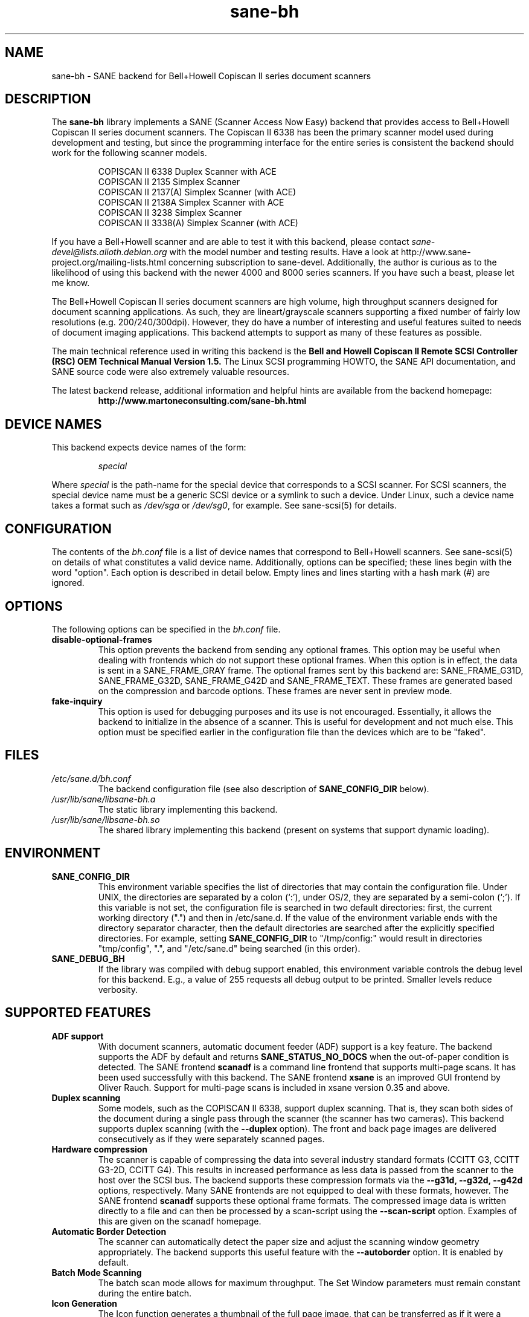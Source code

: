 '\" te
.TH sane-bh 5 "15 Sep 1999" "sane-backends 1.0.19" "SANE Scanner Access Now Easy"
.IX sane-bh
.SH NAME
sane-bh \- SANE backend for Bell+Howell Copiscan II series document
scanners
.SH DESCRIPTION
The
.B sane-bh
library implements a SANE (Scanner Access Now Easy) backend that
provides access to Bell+Howell Copiscan II series document
scanners.  The Copiscan II 6338 has been the primary scanner model
used during development and testing, but since the programming interface
for the entire series is consistent the backend should work for the
following scanner models.
.PP
.RS
COPISCAN II 6338 Duplex Scanner with ACE
.br
COPISCAN II 2135 Simplex Scanner
.br
COPISCAN II 2137(A) Simplex Scanner (with ACE)
.br
COPISCAN II 2138A Simplex Scanner with ACE
.br
COPISCAN II 3238 Simplex Scanner
.br
COPISCAN II 3338(A) Simplex Scanner (with ACE)
.br
.RE
.PP
If you have a Bell+Howell scanner and are able to test it with this
backend, please contact
.IR sane-devel@lists.alioth.debian.org
with the model number and testing results. Have a look at
http://www.sane-project.org/mailing-lists.html concerning subscription to
sane-devel. Additionally, the author is curious as to the likelihood of using
this backend with the newer 4000 and 8000 series scanners.  If you have such a
beast, please let me know.
.PP
The Bell+Howell Copiscan II series document scanners are high
volume, high throughput scanners designed for document scanning 
applications.  As such, they are lineart/grayscale scanners supporting
a fixed number of fairly low resolutions (e.g. 200/240/300dpi).  
However, they do have a number of interesting and useful features 
suited to needs of document imaging applications.  
This backend attempts to support as many of these features as possible.
.PP
The main technical reference used in writing this backend is the
.B Bell and Howell Copiscan II Remote SCSI Controller (RSC) OEM 
.B Technical Manual Version 1.5.  
The Linux SCSI programming HOWTO, the SANE API documentation, and 
SANE source code were also extremely valuable resources.

.PP
The latest backend release, additional information and helpful hints
are available from the backend homepage:
.br
.RS
.B http://www.martoneconsulting.com/sane-bh.html
.RE
.SH "DEVICE NAMES"
This backend expects device names of the form:
.PP
.RS
.I special
.RE
.PP
Where
.I special
is the path-name for the special device that corresponds to a SCSI
scanner. For SCSI scanners, the special device name must be a generic
SCSI device or a symlink to such a device.  Under Linux, such a device
name takes a format such as
.I /dev/sga
or
.IR /dev/sg0 ,
for example.  See sane-scsi(5) for details.
.SH CONFIGURATION
The contents of the
.I bh.conf
file is a list of device names that correspond to Bell+Howell
scanners.  See sane-scsi(5) on details of what constitutes a valid device name.
Additionally, options can be specified; these lines begin with the word "option".  
Each option is described in detail below.  Empty lines and lines starting 
with a hash mark (#) are ignored.  

.SH OPTIONS
The following options can be specified in the
.I bh.conf
file.
.TP
.B disable-optional-frames
This option prevents the backend from sending any optional frames.  This
option may be useful when dealing with frontends which do not support these
optional frames.  When this option is in effect, the data is sent in a
SANE_FRAME_GRAY frame.  The optional frames sent by this backend are:
SANE_FRAME_G31D, SANE_FRAME_G32D, SANE_FRAME_G42D and SANE_FRAME_TEXT.
These frames are generated based on the compression and barcode options.
These frames are never sent in preview mode.
.TP
.B fake-inquiry
This option is used for debugging purposes and its use is not encouraged.  
Essentially, it allows the backend to initialize in the absence of
a scanner.  This is useful for development and not much else.  
This option must be specified earlier in the configuration file than
the devices which are to be "faked".

.SH FILES
.TP
.I /etc/sane.d/bh.conf
The backend configuration file (see also description of
.B SANE_CONFIG_DIR
below).
.TP
.I /usr/lib/sane/libsane-bh.a
The static library implementing this backend.
.TP
.I /usr/lib/sane/libsane-bh.so
The shared library implementing this backend (present on systems that
support dynamic loading).
.SH ENVIRONMENT
.TP
.B SANE_CONFIG_DIR
This environment variable specifies the list of directories that may
contain the configuration file.  Under UNIX, the directories are
separated by a colon (`:'), under OS/2, they are separated by a
semi-colon (`;').  If this variable is not set, the configuration file
is searched in two default directories: first, the current working
directory (".") and then in /etc/sane.d.  If the value of the
environment variable ends with the directory separator character, then
the default directories are searched after the explicitly specified
directories.  For example, setting
.B SANE_CONFIG_DIR
to "/tmp/config:" would result in directories "tmp/config", ".", and
"/etc/sane.d" being searched (in this order).
.TP
.B SANE_DEBUG_BH
If the library was compiled with debug support enabled, this
environment variable controls the debug level for this backend.  E.g.,
a value of 255 requests all debug output to be printed.  Smaller
levels reduce verbosity.

.SH "SUPPORTED FEATURES"
.TP
.B ADF support
With document scanners, automatic document feeder (ADF) support is a key
feature.  The backend supports the ADF by default and returns 
.B SANE_STATUS_NO_DOCS 
when the out-of-paper condition is detected.  The SANE frontend
.B scanadf
is a command line frontend that supports multi-page scans.  It has been
used successfully with this backend.  The SANE frontend
.B xsane
is an improved GUI frontend by Oliver Rauch.  Support for multi-page
scans is included in xsane version 0.35 and above.

.TP
.B Duplex scanning
Some models, such as the COPISCAN II 6338, support duplex scanning.  That
is, they scan both sides of the document during a single pass through the
scanner (the scanner has two cameras).  This backend supports duplex 
scanning (with the 
.B --duplex
option).  The front and back page images are delivered consecutively
as if they were separately scanned pages.

.TP
.B Hardware compression
The scanner is capable of compressing the data into several industry
standard formats (CCITT G3, CCITT G3-2D, CCITT G4).  This results in 
increased performance as less data is passed from the scanner to the
host over the SCSI bus.  The backend supports these compression formats
via the 
.B --g31d, --g32d, --g42d
options, respectively.  Many SANE frontends are not equipped to deal with
these formats, however.  The SANE frontend
.B scanadf
supports these optional frame formats.  The compressed image data 
is written directly to a file and can then be processed by a scan-script 
using the
.B --scan-script
option.  Examples of this are given on the scanadf homepage.

.TP
.B Automatic Border Detection
The scanner can automatically detect the paper size and adjust the
scanning window geometry appropriately.  The backend supports this
useful feature with the
.B --autoborder
option.  It is enabled by default.

.TP
.B Batch Mode Scanning
The batch scan mode allows for maximum throughput.  The Set Window
parameters must remain constant during the entire batch.

.TP
.B Icon Generation
The Icon function generates a thumbnail of the full page image, that can be
transferred as if it were a separate page.  This allows the host to 
quickly display a thumbnail representation during the scanning operation.
Perhaps this would be a great way of implementing a preview scan, but 
since a normal scan is so quick, it might not be worth the trouble.

.TP
.B Multiple Sections
Multiple sections (scanning sub-windows) can be defined for the front and
back pages.  Each section can have different characteristics (e.g. geometry, 
compression).  The sections are returned as if they were separately
scanned images.  Additionally sections can be used to greatly enhance the
accuracy and efficiency of the barcode/patchcode decoding process by 
limiting the search area to a small subset of the page.  Most Copiscan II
series scanners support up to 8 user-defined sections.

.TP
.B Support Barcode/Patchcode Decoding
The RSC unit can recognize Bar and Patch Codes of various types embedded
in the scanned image.  The codes are decoded and the data is returned to
the frontend as a text frame.  The text is encoded in xml and contains
a great deal of information about the decoded data such as the location
where it was found, its orientation, and the time it took to find.  
Further information on the content of this text frame as well as some 
barcode decoding examples can be found on the backend homepage.

.SH LIMITATIONS
.TP
.B Decoding a single barcode type per scan
The RSC unit can search for up to six different barcode types at a time.
While the code generally supports this as well, the 
.B --barcode-search-bar
option only allows the user to specify a single barcode type.  
Perhaps another option which allows a comma separated list of barcode 
type codes could be added to address this.
.TP
.B Scanning a fixed number of pages in batch mode
The separation of front and back end functionality in SANE presents a
problem in supporting the 'cancel batch' functionality in the scanner.
In batch mode, the scanner is always a page ahead of the host.  The host,
knowing ahead of time which page will be the last, can cancel batch mode
prior to initiating the last scan command.  Currently, there is no mechanism
available for the frontend to pass this knowledge to the backend.
If batch mode is enabled and the --end-count terminates a scanadf session,
an extra page will be pulled through the scanner, but is neither read
nor delivered to the frontend.  The issue can be avoided by specifying 
--batch=no when scanning a fixed number of pages.
.TP
.B Revision 1.2 Patch detector
There is an enhanced patchcode detection algorithm available in the RSC
with revision 1.2 or higher that is faster and more reliable than the 
standard Bar/Patch code decoder.  This is not currently supported.

.SH OPTIONS
.TP
.B Scan Mode Options:
.TP
.B --preview[=(yes|no)] [no]
Request a preview-quality scan.  When preview is set to yes image
compression is disabled and the image is delivered in a 
SANE_FRAME_GRAY frame.
.TP
.B --mode lineart|halftone [lineart]
Selects the scan mode (e.g., lineart,monochrome, or color).
.TP
.B --resolution 200|240|300dpi [200]
Sets the resolution of the scanned image.  Each scanner model supports 
a list of standard resolutions; only these resolutions can be used.
.TP
.B --compression none|g31d|g32d|g42d [none]
Sets the compression mode of the scanner.  Determines the type of data
returned from the scanner.  Values are:
.RS
.br
.B none
\- uncompressed data \- delivered in a SANE_FRAME_GRAY frame
.br
.B g31d
\- CCITT G3 1 dimension (MH) \- delivered in a SANE_FRAME_G31D frame
.br
.B g32d
\- CCITT G3 2 dimensions (MR, K=4) \- delivered in a SANE_FRAME_G32D frame
.br
.B g42d
\- CCITT G4 (MMR) \- delivered in a SANE_FRAME_G42D frame
.br
NOTE: The use of g31d, g32d, and g42d compression values causes the backend
to generate optional frame formats which may not be supported by all SANE
frontends.
.RE

.TP
.B  Geometry Options:
.TP
.B --autoborder[=(yes|no)] [yes]
Enable/Disable automatic image border detection.  When enabled, the RSC unit
automatically detects the image area and sets the window geometry to match.
.TP
.B --paper-size Custom|Letter|Legal|A3|A4|A5|A6|B4|B5 [Custom]
Specify the scan window geometry by specifying the paper size of the
documents to be scanned.
.TP
.B --tl-x 0..297.18mm [0]
Top-left x position of scan area.
.TP
.B --tl-y 0..431.8mm [0]
Top-left y position of scan area.
.TP
.B --br-x 0..297.18mm [297.18]
Bottom-right x position of scan area.
.TP
.B --br-y 0..431.8mm [431.8]
Bottom-right y position of scan area.
.TP
.B  Feeder Options:
.TP
.B --source Automatic Document Feeder|Manual Feed Tray [Automatic Document Feeder]
Selects the scan source (such as a document feeder).  This option is provided 
to allow multiple image scans with xsane; it has no other purpose.
.TP
.B --batch[=(yes|no)] [no]
Enable/disable batch mode scanning.  Batch mode allows scanning at maximum throughput
by buffering within the RSC unit.  This option is recommended when performing multiple
pages scans until the feeder is emptied.
.TP
.B --duplex[=(yes|no)] [no]
Enable duplex (dual-sided) scanning.  The scanner takes an image of each side
of the document during a single pass through the scanner.  The front page is
delivered followed by the back page.  Most options, such as compression,
affect both the front and back pages.
.TP
.B --timeout-adf 0..255 [0]
Sets the timeout in seconds for the automatic document feeder (ADF).
The value 0 specifies the hardware default value which varies based 
on the scanner model.
.TP
.B --timeout-manual 0..255 [0]
Sets the timeout in seconds for semi-automatic feeder.  The value 0 specifies
the hardware default value which varies based on the scanner model.
.TP
.B --check-adf[=(yes|no)] [no]
Check ADF Status prior to starting scan using the OBJECT POSITION command.
Note that this feature requires RSC firmware level 1.5 or higher and dip
switch 4 must be in the on position.  NOTE: This option has not been tested
extensively and may produce undesirable results.
.TP
.B  Enhancement:
.TP
.B --control-panel[=(yes|no)] [yes]
Enables the scanner's control panel for selecting image enhancement
parameters.  When the option is set to no the following options are
used to control image enhancement.  See the Bell+Howell scanner users'
guide for complete information on ACE functionality.
.TP
.B --ace-function -4..4 [3]
Specify the Automatic Contrast Enhancement (ACE) Function.
.TP
.B --ace-sensitivity 0..9 [5]
Specify the Automatic Contrast Enhancement (ACE) Sensitivity.
.TP
.B --brightness 0..255 [0]
Controls the brightness of the acquired image.  Ignored for ACE
capable scanners.
.TP
.B --threshold 0..255 [0]
Select minimum-brightness to get a white point.  Ignored for ACE
capable scanners.
.TP
.B --contrast 0..255 [inactive]
Controls the contrast of the acquired image.  This option is not
currently used by the scanner (and perhaps never will be).
.TP
.B --negative[=(yes|no)] [no]
Swap black and white, yielding a reverse-video image.
.TP
.B Icon:
.TP
.B --icon-width 0..3600pel (in steps of 8) [0]
Width of icon (thumbnail) image in pixels.
.TP
.B --icon-length 0..3600pel (in steps of 8) [0]
Length of icon (thumbnail) image in pixels.
.TP
.B Barcode Options:
.TP
.B --barcode-search-bar <see list> [none]
Specifies the barcode type to search for.  If this option is
not specified, or specified with a value of none, then the barcode decoding
feature is completely disabled.  The valid barcode type are:
.RS
.br
.B none
.br 
.B ean-8
.br
.B ean-13
.br 
.B reserved-ean-add
.br 
.B code39
.br 
.B code2-5-interleaved
.br 
.B code2-5-3lines-matrix
.br 
.B code2-5-3lines-datalogic
.br 
.B code2-5-5lines-industrial
.br 
.B patchcode
.br 
.B codabar
.br 
.B codabar-with-start-stop
.br 
.B code39ascii
.br 
.B code128
.br 
.B code2-5-5lines-iata
.br
.RE
.TP
.B --barcode-search-count 1..7 [3]
Number of times that the RSC performs the decoding algorithm.  Specify
the smallest number possible to increase performance.  If you are having 
trouble recognizing barcodes, it is suggested that you increase this option
to its maximum value (7).
.TP
.B --barcode-search-mode <see list> [horiz-vert]
Chooses the orientation of barcodes to be searched.  The valid orientations
are:
.RS
.br
.B horiz-vert
.br
.B horizontal
.br
.B vertical
.br
.B vert-horiz
.RE
.TP
.B --barcode-hmin 0..1660mm [5]
Sets the barcode minimum height in millimeters (larger values increase 
recognition speed).  Of course the actual barcodes in the document must be
of sufficient size.
.TP
.B --barcode-search-timeout 20..65535us [10000]
Sets the timeout for barcode searching in milliseconds.  When the timeout
expires, the decoder will stop trying to decode barcodes.
.TP
.B --section <string> []
Specifies a series of image sections.  A section can be used to gather
a subset image or to provide a small area for barcode decoding.    
Each section is specified in the following format (units are in millimeters):
.PP
.B <width>x<height>+<top-left-x>+<top-left-y>[:functioncode...]
.PP 
Multiple sections can be specified by separating them with commas.
.PP
For example
.B 76.2x25.4+50.8+0:frontbar
identifies an area 3 inches wide and 1 inch high with a top left corner 
at the top of the page two inches from the left hand edge of the page.
This section will be used for barcode decoding on the front page only.  
.PP
For example
.B 50.8x25.4+25.4+0:frontbar:front:g42d 
identifies an area 2 inches wide and 1 inch high with a top left corner 
at the top of the page one inch from the left hand edge of the page.  
This section will be used for barcode decoding on the front page as well 
as generating an image compressed in g42d format.  
.PP
Ordinarily barcodes are searched in the entire image.  However, when you
specify sections all barcode searching is done within the specific sections
identified.  This can significantly speed up the decoding process.  

The following functioncodes are available:
.RS
.br
.B front
\- generate an image for the front page section
.br 
.B back
\- generate an image for the back page section
.br
.B frontbar
\- perform barcode search in front page section
.br 
.B backbar
\- perform barcode search in back page section
.br
.B frontpatch
\- perform patchcode search in front page section
.br 
.B backpatch
\- perform patchcode search in back page section
.br
.B none
\- use no image compression
.br 
.B g31d
\- use Group 3 1 dimension image compression
.br 
.B g32d
\- use Group 3 2 dimensions image compression
.br 
.B g42d
\- use Group 4 2 dimensions image compression
.br
.RE
.PP
If you omit a compression functioncode, the full page compression setting
is used.  If you specify multiple compression functioncodes, only the 
last one is used.

.TP
.B --barcode-relmax 0..255 [0]
Specifies the maximum relation from the widest to the smallest bar.
.TP
.B --barcode-barmin 0..255 [0]
Specifies the minimum number of bars in Bar/Patch code.
.TP
.B --barcode-barmax 0..255 [0]
Specifies the maximum number of bars in a Bar/Patch code.
.TP
.B --barcode-contrast 0..6 [3]
Specifies the image contrast used in decoding.  Use higher values when
there are more white pixels in the code.
.TP
.B --barcode-patchmode 0..1 [0]
Controls Patch Code detection.

.SH BUGS
This is a new backend; detailed bug reports are welcome -- and expected ;)
.PP
If you have found something that you think is a bug, please attempt to
recreate it with the SANE_DEBUG_BH environment variable set to
255, and send a report detailing the conditions surrounding the bug to
.IR sane-devel@lists.alioth.debian.org .


.\" Oracle has added the ARC stability level to this manual page
.SH ATTRIBUTES
See
.BR attributes (5)
for descriptions of the following attributes:
.sp
.TS
box;
cbp-1 | cbp-1
l | l .
ATTRIBUTE TYPE	ATTRIBUTE VALUE 
=
Availability	image/scanner/xsane/sane-backends
=
Stability	Uncommitted
.TE 
.PP
.SH "SEE ALSO"
sane(7), sane-scsi(5), scanimage(1), scanadf(1)

.SH AUTHOR
The sane-bh backend was written by Tom Martone, based on the sane-ricoh
backend by Feico W. Dillema and the bnhscan program by Sean Reifschneider
of tummy.com ltd.  Some 8000 enhancements added by Mark Temple.


.SH NOTES

.\" Oracle has added source availability information to this manual page
This software was built from source available at https://java.net/projects/solaris-userland.  The original community source was downloaded from  ftp://ftp2.sane-project.org/pub/sane/old-versions/sane-backends-1.0.19/sane-backends-1.0.19.tar.gz

Further information about this software can be found on the open source community website at http://www.sane-project.org/.
